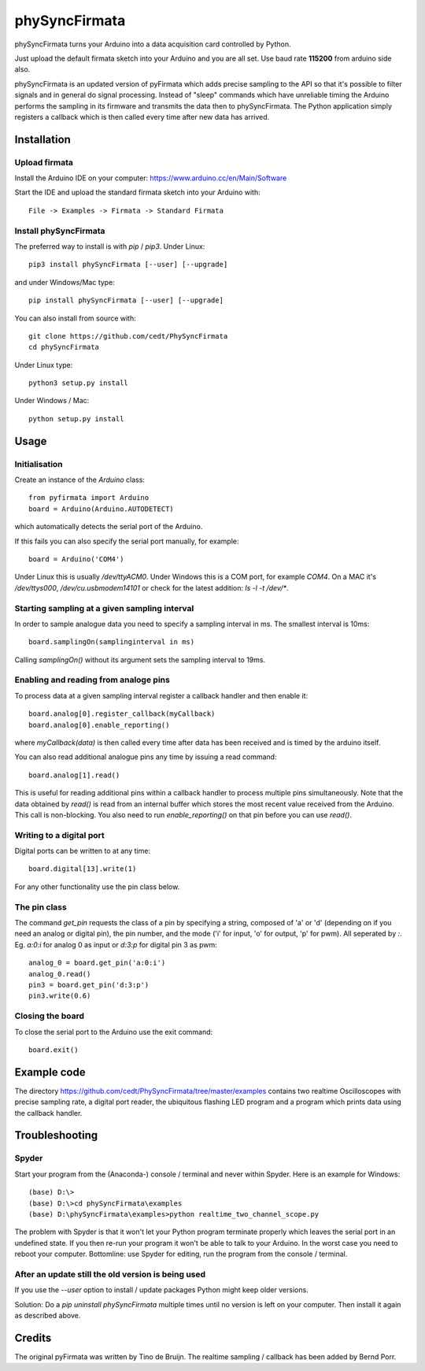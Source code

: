 ==========
phySyncFirmata
==========

phySyncFirmata turns your Arduino into a data acquisition card controlled by Python.

Just upload the default firmata sketch into your Arduino and you are all set.  Use baud rate **115200** from arduino side also.

phySyncFirmata is an updated version of pyFirmata which adds precise sampling
to the API so that it's possible to filter signals and in general do
signal processing. Instead of "sleep" commands which have unreliable timing
the Arduino performs the sampling in its firmware and transmits the data
then to phySyncFirmata. The Python application simply registers a callback
which is then called every time after new data has arrived.


Installation
============


Upload firmata
--------------

Install the Arduino IDE on your computer: https://www.arduino.cc/en/Main/Software

Start the IDE and upload the standard firmata sketch into your Arduino with::
  
    File -> Examples -> Firmata -> Standard Firmata



Install phySyncFirmata
------------------

The preferred way to install is with `pip` / `pip3`. Under Linux::

    pip3 install phySyncFirmata [--user] [--upgrade]

    
and under Windows/Mac type::
  
    pip install phySyncFirmata [--user] [--upgrade]

    
You can also install from source with::

    git clone https://github.com/cedt/PhySyncFirmata
    cd phySyncFirmata

Under Linux type::
  
    python3 setup.py install

Under Windows / Mac::

    python setup.py install


Usage
=====


Initialisation
--------------

Create an instance of the `Arduino` class::

    from pyfirmata import Arduino
    board = Arduino(Arduino.AUTODETECT)

which automatically detects the serial port of the Arduino.

If this fails you can also specify the serial port manually, for example::

    board = Arduino('COM4')

Under Linux this is usually `/dev/ttyACM0`. Under Windows this is a
COM port, for example `COM4`. On a MAC it's `/dev/ttys000`, `/dev/cu.usbmodem14101` or
check for the latest addition: `ls -l -t /dev/*`.


Starting sampling at a given sampling interval
----------------------------------------------

In order to sample analogue data you need to specify a
sampling interval in ms. The smallest interval is 10ms::

    board.samplingOn(samplinginterval in ms)

Calling `samplingOn()` without its argument sets
the sampling interval to 19ms.


Enabling and reading from analoge pins
-------------------------------------------------

To process data at a given sampling interval register a callback
handler and then enable it::
  
    board.analog[0].register_callback(myCallback)
    board.analog[0].enable_reporting()
    
where `myCallback(data)` is then called every time after data has been received
and is timed by the arduino itself.

You can also read additional analogue pins any time by issuing a read
command::

    board.analog[1].read()

This is useful for reading additional pins within a callback handler
to process multiple pins simultaneously. Note that the data obtained
by `read()` is read from an internal buffer which stores the most
recent value received from the Arduino. This call is non-blocking.
You also need to run `enable_reporting()` on that pin before you can use `read()`.


Writing to a digital port
-------------------------

Digital ports can be written to at any time::
  
    board.digital[13].write(1)

For any other functionality use the pin class below.

    
The pin class
-------------
The command `get_pin` requests the class of a pin
by specifying a string, composed of
'a' or 'd' (depending on if you need an analog or digital pin), the pin
number, and the mode ('i' for input, 'o' for output, 'p' for pwm). All
seperated by `:`. Eg. `a:0:i` for analog 0 as input or `d:3:p` for
digital pin 3 as pwm::

    analog_0 = board.get_pin('a:0:i')
    analog_0.read()
    pin3 = board.get_pin('d:3:p')
    pin3.write(0.6)
	
	
Closing the board
-----------------
To close the serial port to the Arduino use the exit command::
    
	board.exit()


Example code
============

The directory https://github.com/cedt/PhySyncFirmata/tree/master/examples 
contains two realtime Oscilloscopes with precise sampling rate,
a digital port reader, the ubiquitous flashing LED program and
a program which prints data using the callback handler.


Troubleshooting
===============

Spyder
------

Start your program from the (Anaconda-) console / terminal and never within Spyder. Here is
an example for Windows::

    (base) D:\>
    (base) D:\>cd phySyncFirmata\examples
    (base) D:\phySyncFirmata\examples>python realtime_two_channel_scope.py

The problem with Spyder is that it won't let your Python program terminate properly
which leaves the serial port in an undefined state. If you then re-run your program
it won't be able to talk to your Arduino. In the worst case you need to reboot your
computer. Bottomline: use Spyder for editing, run the program from the console / terminal.


After an update still the old version is being used
---------------------------------------------------

If you use the `--user` option to install / update packages Python might keep older versions.

Solution: Do a `pip uninstall phySyncFirmata` multiple times until no version is left 
on your computer. Then install it again as described above.




Credits
=======

The original pyFirmata was written by Tino de Bruijn.
The realtime sampling / callback has been added by Bernd Porr.
